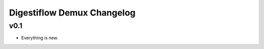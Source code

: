 ===========================
Digestiflow Demux Changelog
===========================

----
v0.1
----

- Everything is new.

